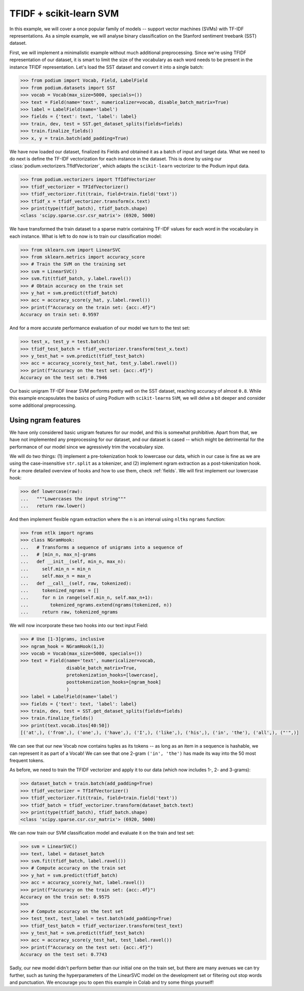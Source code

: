 
TFIDF + scikit-learn SVM
=========================

In this example, we will cover a once popular family of models -- support vector machines (SVMs) with TF-IDF representations. As a simple example, we will analyse binary classification on the Stanford sentiment treebank (SST) dataset.

First, we will implement a minimalistic example without much additional preprocessing. Since we're using TFIDF representation of our dataset, it is smart to limit the size of the vocabulary as each word needs to be present in the instance TFIDF representation. Let's load the SST dataset and convert it into a single batch:

.. code-block:: python

  >>> from podium import Vocab, Field, LabelField
  >>> from podium.datasets import SST
  >>> vocab = Vocab(max_size=5000, specials=())
  >>> text = Field(name='text', numericalizer=vocab, disable_batch_matrix=True)
  >>> label = LabelField(name='label')
  >>> fields = {'text': text, 'label': label}
  >>> train, dev, test = SST.get_dataset_splits(fields=fields)
  >>> train.finalize_fields()
  >>> x, y = train.batch(add_padding=True)

We have now loaded our dataset, finalized its Fields and obtained it as a batch of input and target data. What we need to do next is define the TF-IDF vectorization for each instance in the dataset. This is done by using our :class:`podium.vectorizers.TfIdfVectorizer`, which adapts the ``scikit-learn`` vectorizer to the Podium input data.

.. code-block:: python

  >>> from podium.vectorizers import TfIdfVectorizer
  >>> tfidf_vectorizer = TFIdfVectorizer()
  >>> tfidf_vectorizer.fit(train, field=train.field('text'))
  >>> tfidf_x = tfidf_vectorizer.transform(x.text)
  >>> print(type(tfidf_batch), tfidf_batch.shape)
  <class 'scipy.sparse.csr.csr_matrix'> (6920, 5000)

We have transformed the train dataset to a sparse matrix containing TF-IDF values for each word in the vocabulary in each instance. What is left to do now is to train our classification model:

.. code-block:: python

  >>> from sklearn.svm import LinearSVC
  >>> from sklearn.metrics import accuracy_score
  >>> # Train the SVM on the training set
  >>> svm = LinearSVC()
  >>> svm.fit(tfidf_batch, y.label.ravel())
  >>> # Obtain accuracy on the train set
  >>> y_hat = svm.predict(tfidf_batch)
  >>> acc = accuracy_score(y_hat, y.label.ravel())
  >>> print(f"Accuracy on the train set: {acc:.4f}")
  Accuracy on train set: 0.9597

And for a more accurate performance evaluation of our model we turn to the test set:

.. code-block:: python

  >>> test_x, test_y = test.batch()
  >>> tfidf_test_batch = tfidf_vectorizer.transform(test_x.text)
  >>> y_test_hat = svm.predict(tfidf_test_batch)
  >>> acc = accuracy_score(y_test_hat, test_y.label.ravel())
  >>> print(f"Accuracy on the test set: {acc:.4f}")
  Accuracy on the test set: 0.7946

Our basic unigram TF-IDF linear SVM performs pretty well on the SST dataset, reaching accuracy of almost ``0.8``. While this example encapsulates the basics of using Podium with ``scikit-learn``\s ``SVM``, we will delve a bit deeper and consider some additional preprocessing.

Using ngram features
---------------------

We have only considered basic unigram features for our model, and this is somewhat prohibitive. Apart from that, we have not implemented any preprocessing for our dataset, and our dataset is cased -- which might be detrimental for the performance of our model since we agressively trim the vocabulary size.

We will do two things: (1) implement a pre-tokenization hook to lowercase our data, which in our case is fine as we are using the case-insensitive ``str.split`` as a tokenizer, and (2) implement ngram extraction as a post-tokenization hook. For a more detailed overview of hooks and how to use them, check :ref:`fields`. We will first implement our lowercase hook:

.. code-block:: python

  >>> def lowercase(raw):
  ...   """Lowercases the input string"""
  ...   return raw.lower()

And then implement flexible ngram extraction where the ``n`` is an interval using ``nltk``\s ``ngrams`` function:

.. code-block:: python

  >>> from ntlk import ngrams
  >>> class NGramHook:
  ...   # Transforms a sequence of unigrams into a sequence of
  ...   # [min_n, max_n]-grams
  ...   def __init__(self, min_n, max_n):
  ...     self.min_n = min_n
  ...     self.max_n = max_n
  ...   def __call__(self, raw, tokenized):
  ...     tokenized_ngrams = []
  ...     for n in range(self.min_n, self.max_n+1):
  ...        tokenized_ngrams.extend(ngrams(tokenized, n))
  ...     return raw, tokenized_ngrams

We will now incorporate these two hooks into our text input Field:

.. code-block:: python

  >>> # Use [1-3]grams, inclusive
  >>> ngram_hook = NGramHook(1,3)
  >>> vocab = Vocab(max_size=5000, specials=())
  >>> text = Field(name='text', numericalizer=vocab, 
                   disable_batch_matrix=True,
                   pretokenization_hooks=[lowercase],
                   posttokenization_hooks=[ngram_hook]
                   )
  >>> label = LabelField(name='label')
  >>> fields = {'text': text, 'label': label}
  >>> train, dev, test = SST.get_dataset_splits(fields=fields)
  >>> train.finalize_fields()
  >>> print(text.vocab.itos[40:50])
  [('at',), ('from',), ('one',), ('have',), ('I',), ('like',), ('his',), ('in', 'the'), ('all',), ("'",)]

We can see that our new Vocab now contains tuples as its tokens -- as long as an item in a sequence is hashable, we can represent it as part of a Vocab! We can see that one 2-gram ``('in', 'the')`` has made its way into the 50 most frequent tokens.

As before, we need to train the TFIDF vectorizer and apply it to our data (which now includes 1-, 2- and 3-grams):

.. code-block:: python

  >>> dataset_batch = train.batch(add_padding=True)
  >>> tfidf_vectorizer = TfIdfVectorizer()
  >>> tfidf_vectorizer.fit(train, field=train.field('text'))
  >>> tfidf_batch = tfidf_vectorizer.transform(dataset_batch.text)
  >>> print(type(tfidf_batch), tfidf_batch.shape)
  <class 'scipy.sparse.csr.csr_matrix'> (6920, 5000)

We can now train our SVM classification model and evaluate it on the train and test set:

.. code-block:: python

  >>> svm = LinearSVC()
  >>> text, label = dataset_batch
  >>> svm.fit(tfidf_batch, label.ravel())
  >>> # Compute accuracy on the train set
  >>> y_hat = svm.predict(tfidf_batch)
  >>> acc = accuracy_score(y_hat, label.ravel())
  >>> print(f"Accuracy on the train set: {acc:.4f}")
  Accuracy on the train set: 0.9575
  >>>
  >>> # Compute accuracy on the test set
  >>> test_text, test_label = test.batch(add_padding=True)
  >>> tfidf_test_batch = tfidf_vectorizer.transform(test_text)
  >>> y_test_hat = svm.predict(tfidf_test_batch)
  >>> acc = accuracy_score(y_test_hat, test_label.ravel())
  >>> print(f"Accuracy on the test set: {acc:.4f}")
  Accuracy on the test set: 0.7743

Sadly, our new model didn't perform better than our initial one on the train set, but there are many avenues we can try further, such as tuning the hyperparameters of the LinearSVC model on the development set or filtering out stop words and punctuation. We encourage you to open this example in Colab and try some things yourself!
